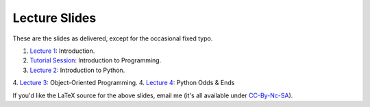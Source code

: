 ===============
Lecture Slides
===============

These are the slides as delivered, except for the occasional fixed typo.

1. `Lecture 1`_: Introduction.
2. `Tutorial Session`_: Introduction to Programming.
3. `Lecture 2`_: Introduction to Python.
4. `Lecture 3`_: Object-Oriented Programming.
4. `Lecture 4`_: Python Odds & Ends

.. _`Lecture 1`: http://coupland.cbi.cmu.edu/pfs/_static/01-intro.pdf
.. _`Tutorial Session`: http://coupland.cbi.cmu.edu/pfs/_static/E1-introprogramming.pdf
.. _`Lecture 2`: http://coupland.cbi.cmu.edu/pfs/_static/01L-python-intro.pdf
.. _`Lecture 3`: http://coupland.cbi.cmu.edu/pfs/_static/02-oop.pdf
.. _`Lecture 4`: http://coupland.cbi.cmu.edu/pfs/_static/02L-python-odds-ends.pdf

If you'd like the LaTeX source for the above slides, email me (it's all available under `CC-By-Nc-SA`_).

.. _`CC-By-Nc-SA`: http://creativecommons.org/licenses/by-nc-sa/3.0/us/
